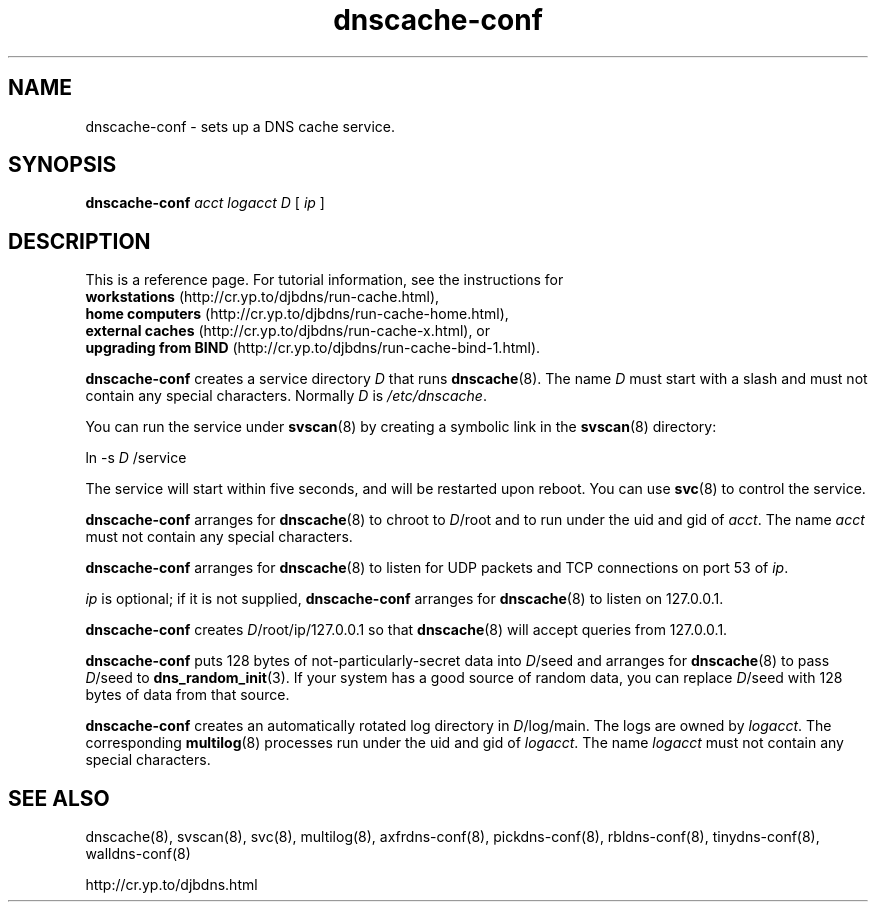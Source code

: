.TH dnscache-conf 8

.SH NAME
dnscache-conf \- sets up a DNS cache service.

.SH SYNOPSIS
.B dnscache-conf 
.I acct
.I logacct
.I D
[
.I ip
]

.SH DESCRIPTION
This is a reference page.
For tutorial information, see the instructions for
.br
.B workstations
(http://cr.yp.to/djbdns/run-cache.html),
.br
.B home computers
(http://cr.yp.to/djbdns/run-cache-home.html),
.br
.B external caches
(http://cr.yp.to/djbdns/run-cache-x.html),
or
.br
.B upgrading from BIND
(http://cr.yp.to/djbdns/run-cache-bind-1.html).

.B dnscache-conf
creates a service directory 
.I D
that runs
.BR dnscache (8).
The name 
.I D
must start with a slash
and must not contain any special characters.
Normally 
.I D
is 
.IR /etc/dnscache .

You can run the service under
.BR svscan (8)
by creating a symbolic link in the 
.BR svscan (8)
directory:

ln -s 
.I D
/service

The service will start within five seconds,
and will be restarted upon reboot.
You can use
.BR svc (8)
to control the service.

.B dnscache-conf
arranges for 
.BR dnscache (8)
to chroot to 
.IR D /root
and to run under the uid and gid of 
.IR acct .
The name
.I acct
must not contain any special characters.

.B dnscache-conf
arranges for 
.BR dnscache (8)
to listen for UDP packets and TCP connections on port 53 of 
.IR ip .

.I ip
is optional;
if it is not supplied,
.B dnscache-conf
arranges for 
.BR dnscache (8)
to listen on 127.0.0.1.

.B dnscache-conf
creates 
.IR D /root/ip/127.0.0.1
so that 
.BR dnscache (8)
will accept queries from 127.0.0.1.

.B dnscache-conf
puts 128 bytes of not-particularly-secret data
into 
.IR D /seed
and arranges for 
.BR dnscache (8)
to pass 
.IR D /seed
to 
.BR dns_random_init (3).
If your system has a good source of random data,
you can replace 
.IR D /seed
with 128 bytes of data from that source.

.B dnscache-conf
creates an automatically rotated log directory in
.IR D /log/main.
The logs are owned by 
.IR logacct .
The corresponding 
.BR multilog (8)
processes run under the uid and gid of 
.IR logacct .
The name 
.I logacct
must not contain any special characters.

.SH SEE ALSO
dnscache(8),
svscan(8),
svc(8),
multilog(8),
axfrdns-conf(8),
pickdns-conf(8),
rbldns-conf(8),
tinydns-conf(8),
walldns-conf(8)

http://cr.yp.to/djbdns.html
